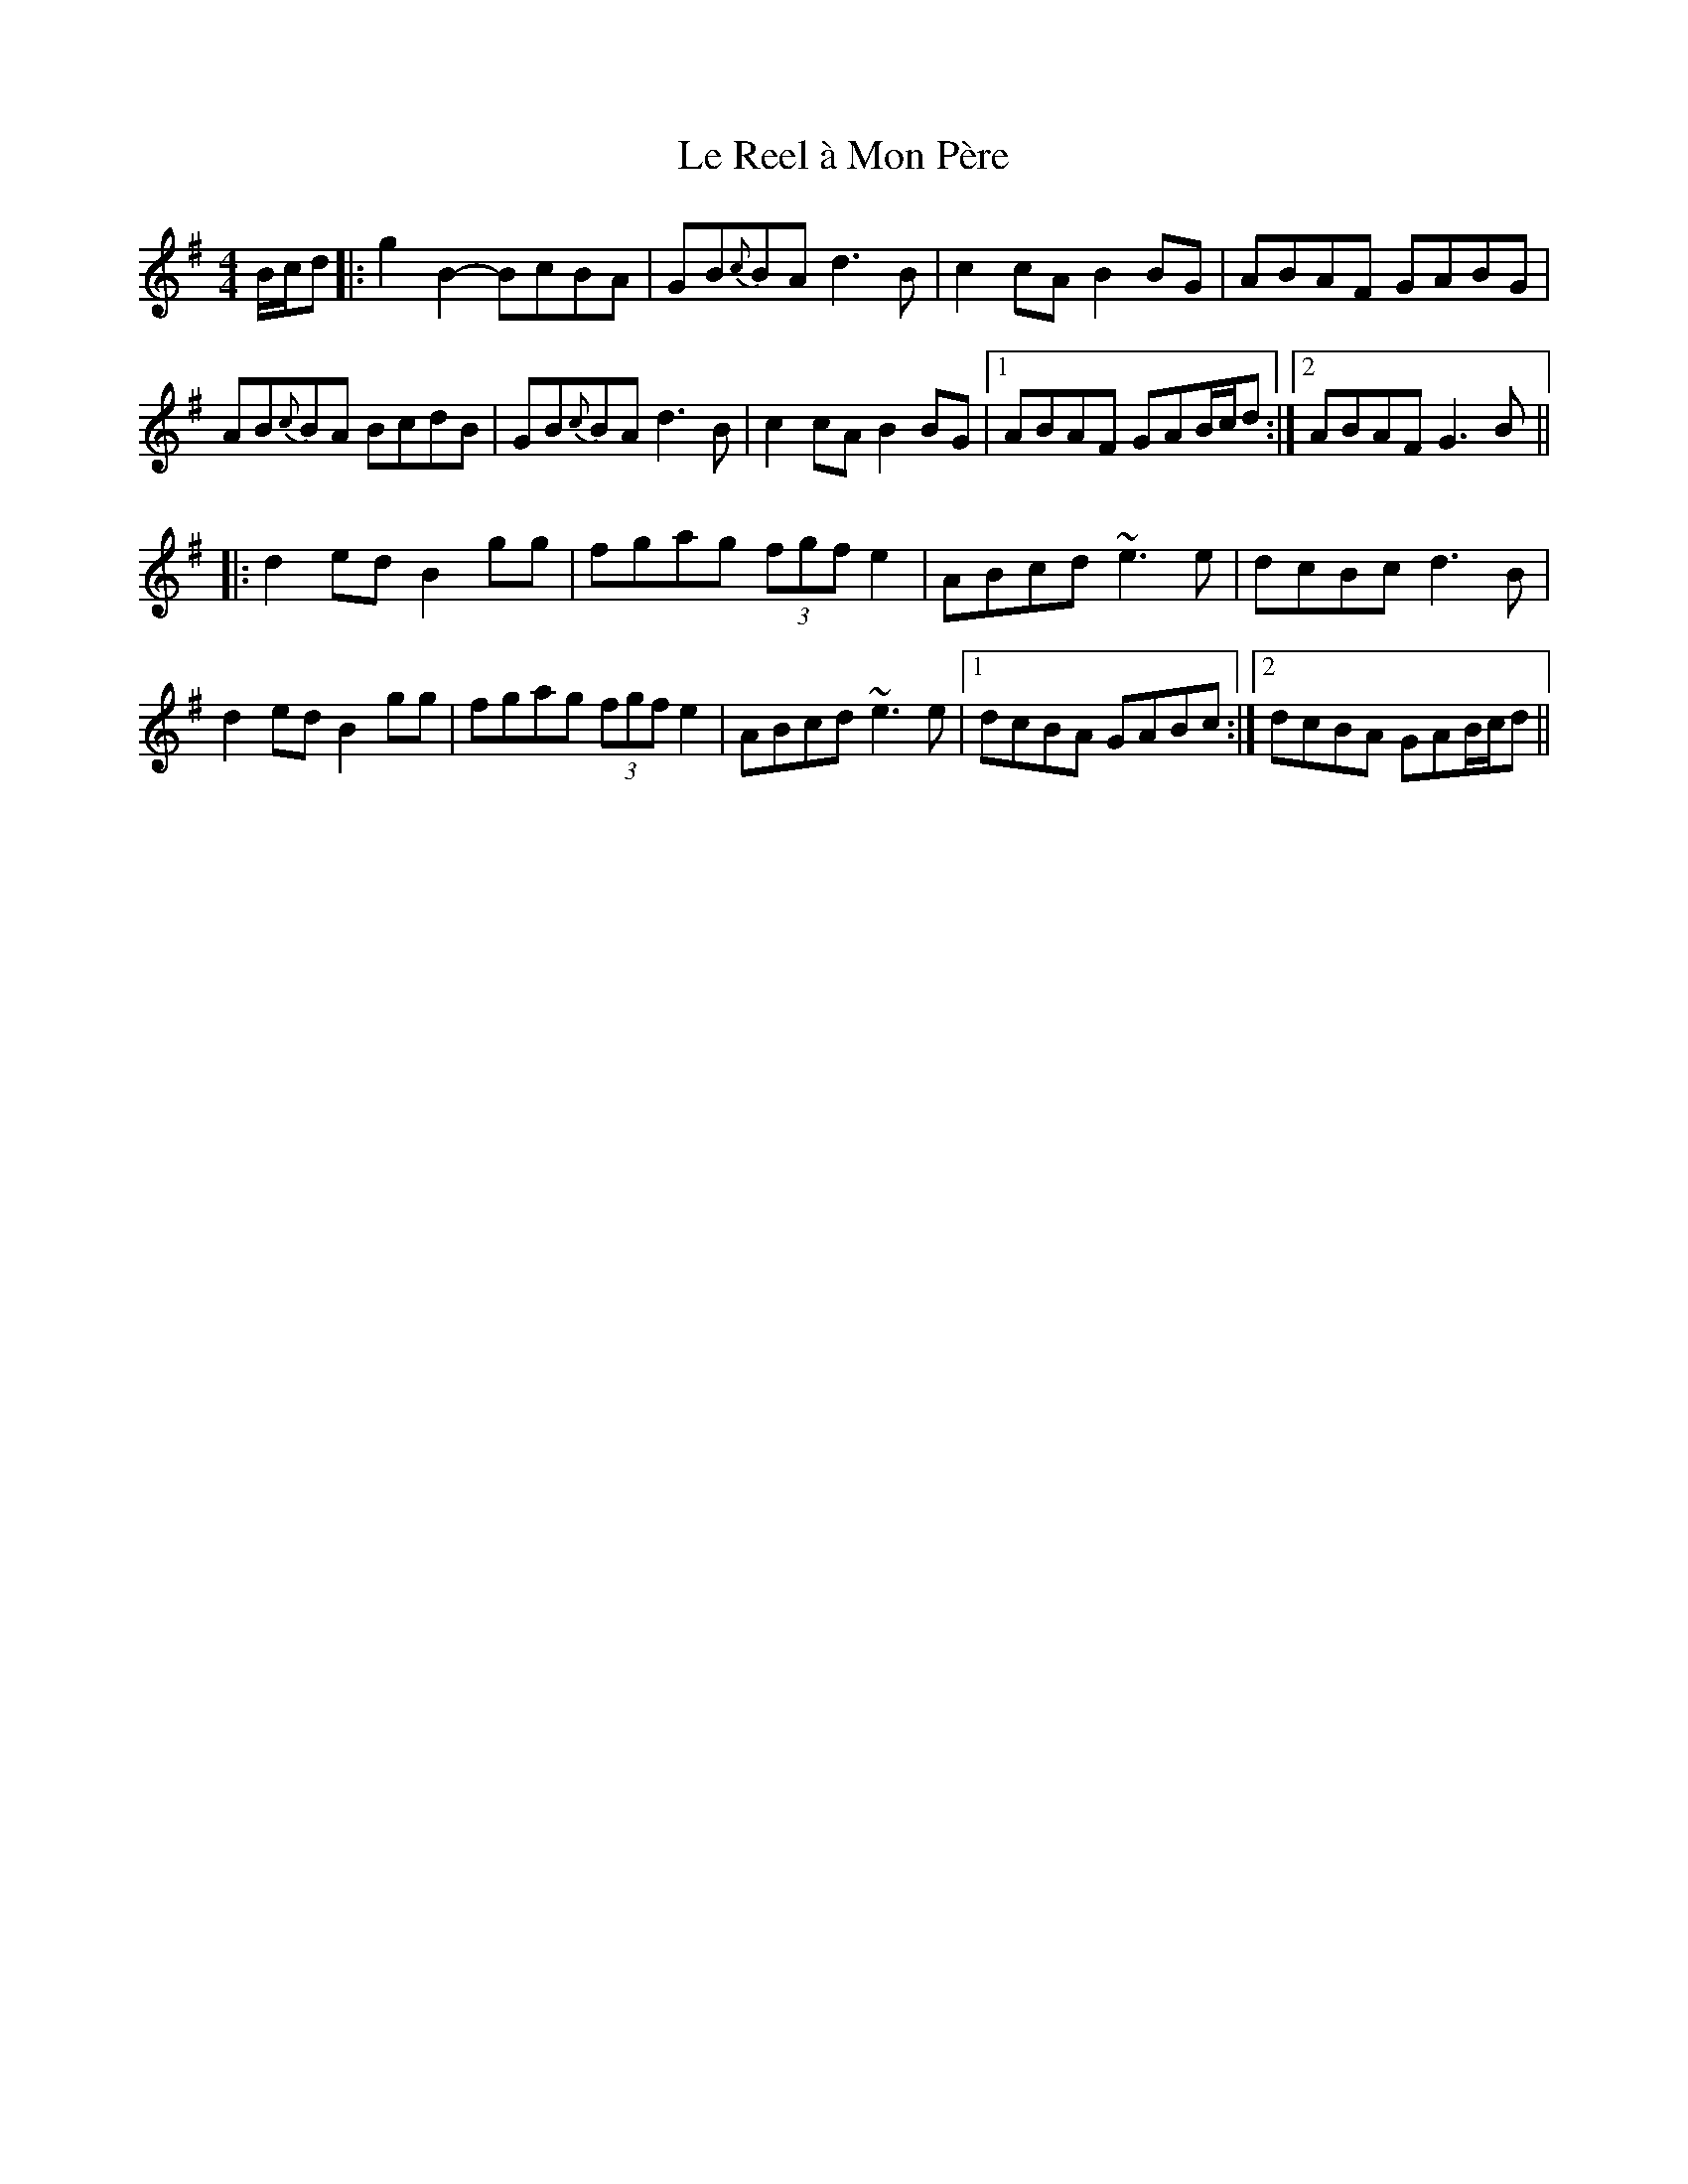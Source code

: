 X: 23174
T: Le Reel à Mon Père
R: reel
M: 4/4
K: Gmajor
B/c/d|:g2B2- BcBA|GB{c}BA d3B|c2cA B2BG|ABAF GABG|
AB{c}BA BcdB|GB{c}BA d3B|c2cA B2BG|1 ABAF GAB/c/d:|2 ABAF G3B||
|:d2ed B2gg|fgag (3fgf e2|ABcd ~e3e|dcBc d3B|
d2ed B2gg|fgag (3fgf e2|ABcd ~e3e|1 dcBA GABc:|2 dcBA GAB/c/d||

